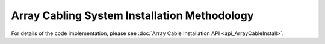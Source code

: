 Array Cabling System Installation Methodology
=============================================

For details of the code implementation, please see
:doc:`Array Cable Installation API <api_ArrayCableInstall>`.

